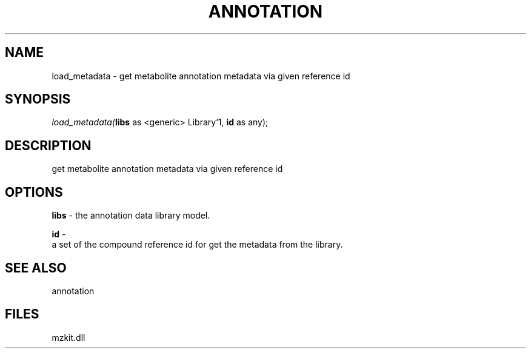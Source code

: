.\" man page create by R# package system.
.TH ANNOTATION 1 2000-Jan "load_metadata" "load_metadata"
.SH NAME
load_metadata \- get metabolite annotation metadata via given reference id
.SH SYNOPSIS
\fIload_metadata(\fBlibs\fR as <generic> Library`1, 
\fBid\fR as any);\fR
.SH DESCRIPTION
.PP
get metabolite annotation metadata via given reference id
.PP
.SH OPTIONS
.PP
\fBlibs\fB \fR\- the annotation data library model. 
.PP
.PP
\fBid\fB \fR\- 
 a set of the compound reference id for get the metadata from the library.
. 
.PP
.SH SEE ALSO
annotation
.SH FILES
.PP
mzkit.dll
.PP
